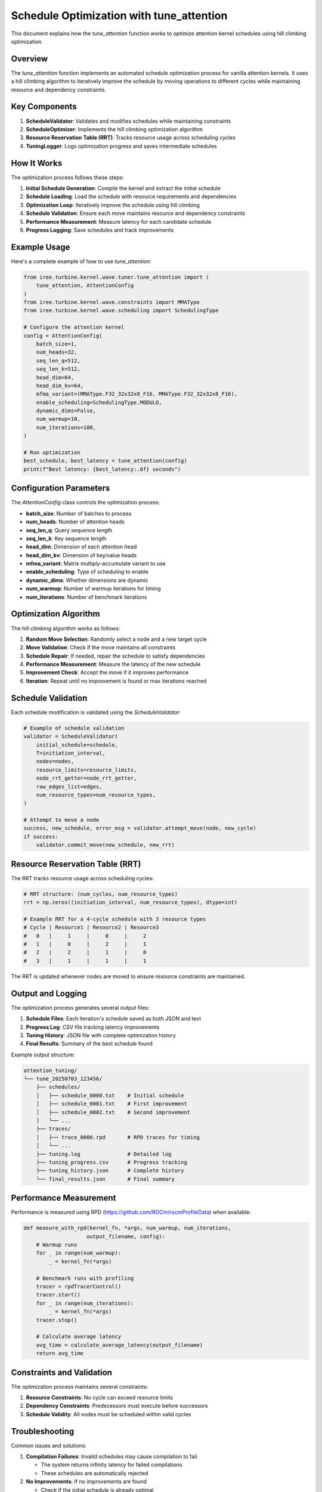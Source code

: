 Schedule Optimization with tune_attention
=========================================

This document explains how the `tune_attention` function works to optimize attention kernel schedules using hill climbing optimization.

Overview
--------

The `tune_attention` function implements an automated schedule optimization process for vanilla attention kernels. It uses a hill climbing algorithm to iteratively improve the schedule by moving operations to different cycles while maintaining resource and dependency constraints.

Key Components
--------------

1. **ScheduleValidator**: Validates and modifies schedules while maintaining constraints
2. **ScheduleOptimizer**: Implements the hill climbing optimization algorithm
3. **Resource Reservation Table (RRT)**: Tracks resource usage across scheduling cycles
4. **TuningLogger**: Logs optimization progress and saves intermediate schedules

How It Works
------------

The optimization process follows these steps:

1. **Initial Schedule Generation**: Compile the kernel and extract the initial schedule
2. **Schedule Loading**: Load the schedule with resource requirements and dependencies
3. **Optimization Loop**: Iteratively improve the schedule using hill climbing
4. **Schedule Validation**: Ensure each move maintains resource and dependency constraints
5. **Performance Measurement**: Measure latency for each candidate schedule
6. **Progress Logging**: Save schedules and track improvements

Example Usage
------------

Here's a complete example of how to use `tune_attention`:

.. code-block:: python

    from iree.turbine.kernel.wave.tuner.tune_attention import (
        tune_attention, AttentionConfig
    )
    from iree.turbine.kernel.wave.constraints import MMAType
    from iree.turbine.kernel.wave.scheduling import SchedulingType

    # Configure the attention kernel
    config = AttentionConfig(
        batch_size=1,
        num_heads=32,
        seq_len_q=512,
        seq_len_k=512,
        head_dim=64,
        head_dim_kv=64,
        mfma_variant=(MMAType.F32_32x32x8_F16, MMAType.F32_32x32x8_F16),
        enable_scheduling=SchedulingType.MODULO,
        dynamic_dims=False,
        num_warmup=10,
        num_iterations=100,
    )

    # Run optimization
    best_schedule, best_latency = tune_attention(config)
    print(f"Best latency: {best_latency:.6f} seconds")

Configuration Parameters
------------------------

The `AttentionConfig` class controls the optimization process:

- **batch_size**: Number of batches to process
- **num_heads**: Number of attention heads
- **seq_len_q**: Query sequence length
- **seq_len_k**: Key sequence length
- **head_dim**: Dimension of each attention head
- **head_dim_kv**: Dimension of key/value heads
- **mfma_variant**: Matrix multiply-accumulate variant to use
- **enable_scheduling**: Type of scheduling to enable
- **dynamic_dims**: Whether dimensions are dynamic
- **num_warmup**: Number of warmup iterations for timing
- **num_iterations**: Number of benchmark iterations

Optimization Algorithm
---------------------

The hill climbing algorithm works as follows:

1. **Random Move Selection**: Randomly select a node and a new target cycle
2. **Move Validation**: Check if the move maintains all constraints
3. **Schedule Repair**: If needed, repair the schedule to satisfy dependencies
4. **Performance Measurement**: Measure the latency of the new schedule
5. **Improvement Check**: Accept the move if it improves performance
6. **Iteration**: Repeat until no improvement is found or max iterations reached

Schedule Validation
------------------

Each schedule modification is validated using the `ScheduleValidator`:

.. code-block:: python

    # Example of schedule validation
    validator = ScheduleValidator(
        initial_schedule=schedule,
        T=initiation_interval,
        nodes=nodes,
        resource_limits=resource_limits,
        node_rrt_getter=node_rrt_getter,
        raw_edges_list=edges,
        num_resource_types=num_resource_types,
    )

    # Attempt to move a node
    success, new_schedule, error_msg = validator.attempt_move(node, new_cycle)
    if success:
        validator.commit_move(new_schedule, new_rrt)

Resource Reservation Table (RRT)
-------------------------------

The RRT tracks resource usage across scheduling cycles:

.. code-block:: python

    # RRT structure: (num_cycles, num_resource_types)
    rrt = np.zeros((initiation_interval, num_resource_types), dtype=int)

    # Example RRT for a 4-cycle schedule with 3 resource types
    # Cycle | Resource1 | Resource2 | Resource3
    #   0   |     1     |     0     |     2
    #   1   |     0     |     2     |     1
    #   2   |     2     |     1     |     0
    #   3   |     1     |     1     |     1

The RRT is updated whenever nodes are moved to ensure resource constraints are maintained.

Output and Logging
-----------------

The optimization process generates several output files:

1. **Schedule Files**: Each iteration's schedule saved as both JSON and text
2. **Progress Log**: CSV file tracking latency improvements
3. **Tuning History**: JSON file with complete optimization history
4. **Final Results**: Summary of the best schedule found

Example output structure:

.. code-block:: text

    attention_tuning/
    └── tune_20250703_123456/
        ├── schedules/
        │   ├── schedule_0000.txt    # Initial schedule
        │   ├── schedule_0001.txt    # First improvement
        │   ├── schedule_0002.txt    # Second improvement
        │   └── ...
        ├── traces/
        │   ├── trace_0000.rpd       # RPD traces for timing
        │   └── ...
        ├── tuning.log               # Detailed log
        ├── tuning_progress.csv      # Progress tracking
        ├── tuning_history.json      # Complete history
        └── final_results.json       # Final summary

Performance Measurement
----------------------

Performance is measured using RPD (https://github.com/ROCm/rocmProfileData) when available:

.. code-block:: python

    def measure_with_rpd(kernel_fn, *args, num_warmup, num_iterations,
                        output_filename, config):
        # Warmup runs
        for _ in range(num_warmup):
            _ = kernel_fn(*args)

        # Benchmark runs with profiling
        tracer = rpdTracerControl()
        tracer.start()
        for _ in range(num_iterations):
            _ = kernel_fn(*args)
        tracer.stop()

        # Calculate average latency
        avg_time = calculate_average_latency(output_filename)
        return avg_time


Constraints and Validation
-------------------------

The optimization process maintains several constraints:

1. **Resource Constraints**: No cycle can exceed resource limits
2. **Dependency Constraints**: Predecessors must execute before successors
3. **Schedule Validity**: All nodes must be scheduled within valid cycles

Troubleshooting
--------------

Common issues and solutions:

1. **Compilation Failures**: Invalid schedules may cause compilation to fail

   - The system returns infinity latency for failed compilations
   - These schedules are automatically rejected

2. **No Improvements**: If no improvements are found

   - Check if the initial schedule is already optimal
   - Increase max_iterations or max_no_improvement parameters
   - Verify resource constraints are not too restrictive

3. **Resource Violations**: If resource constraints are violated

   - Check the RRT in schedule files
   - Verify resource limits are appropriate for the kernel

4. **Dependency Violations**: If dependency constraints are violated

   - Check the schedule file for cycles where predecessors > successors
   - Verify the dependency graph is correctly constructed

Advanced Usage
-------------

For advanced users, you can customize the optimization process:

.. code-block:: python

    # Custom optimization parameters
    result = optimizer.optimize(
        max_iterations=50,           # More iterations
        max_no_improvement=30,       # Longer patience
        verbose=True                 # Detailed logging
    )

    # Access optimization history
    print(f"Improvement history: {result.improvement_history}")
    print(f"Total iterations: {result.iterations}")

    # Save custom schedule files
    dump_schedule(
        schedule=result.schedule,
        initiation_interval=initiation_interval,
        num_stages=num_stages,
        dump_file="custom_schedule.txt",
        resource_reservations=resource_reservations,
        resource_names=resource_names
    )
